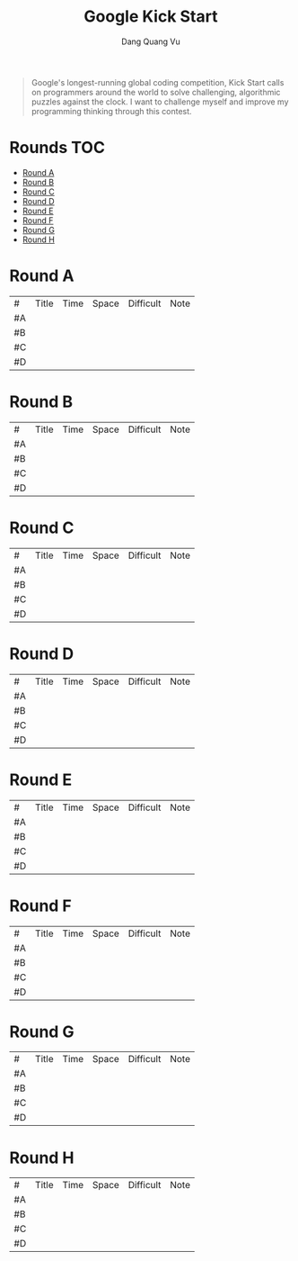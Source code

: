 #+TITLE: Google Kick Start
#+AUTHOR: Dang Quang Vu
#+EMAIL:  vugomars@gmail.com

#+begin_quote
Google's longest-running global coding competition, Kick Start calls on programmers around the world to solve challenging, algorithmic puzzles against the clock.
I want to challenge myself and improve my programming thinking through this contest.
#+end_quote

* Rounds                                                                :TOC:
- [[#round-a][Round A]]
- [[#round-b][Round B]]
- [[#round-c][Round C]]
- [[#round-d][Round D]]
- [[#round-e][Round E]]
- [[#round-f][Round F]]
- [[#round-g][Round G]]
- [[#round-h][Round H]]

* Round A
| #   | Title | Time | Space | Difficult | Note |
| #A |       |      |       |           |      |
| #B |       |      |       |           |      |
| #C |       |      |       |           |      |
| #D |       |      |       |           |      |


* Round B
| #   | Title | Time | Space | Difficult | Note |
| #A |       |      |       |           |      |
| #B |       |      |       |           |      |
| #C |       |      |       |           |      |
| #D |       |      |       |           |      |

* Round C
| #  | Title | Time | Space | Difficult | Note |
| #A |       |      |       |           |      |
| #B |       |      |       |           |      |
| #C |       |      |       |           |      |
| #D |       |      |       |           |      |

* Round D
| #   | Title | Time | Space | Difficult | Note |
| #A |       |      |       |           |      |
| #B |       |      |       |           |      |
| #C |       |      |       |           |      |
| #D |       |      |       |           |      |


* Round E
| #   | Title | Time | Space | Difficult | Note |
| #A |       |      |       |           |      |
| #B |       |      |       |           |      |
| #C |       |      |       |           |      |
| #D |       |      |       |           |      |

* Round F
| #   | Title | Time | Space | Difficult | Note |
| #A |       |      |       |           |      |
| #B |       |      |       |           |      |
| #C |       |      |       |           |      |
| #D |       |      |       |           |      |

* Round G
| #   | Title | Time | Space | Difficult | Note |
| #A |       |      |       |           |      |
| #B |       |      |       |           |      |
| #C |       |      |       |           |      |
| #D |       |      |       |           |      |

* Round H
| #   | Title | Time | Space | Difficult | Note |
| #A |       |      |       |           |      |
| #B |       |      |       |           |      |
| #C |       |      |       |           |      |
| #D |       |      |       |           |      |
